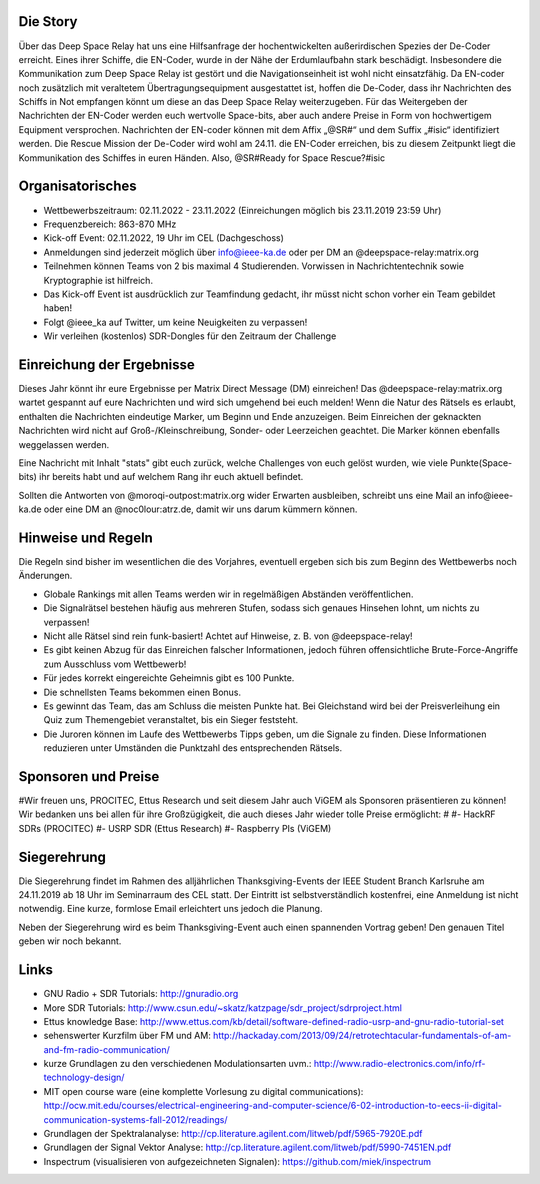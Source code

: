 .. title: Signal Intelligence Challenge 2022
.. slug: sigint-challenge
.. tags: isic

.. image:: /images/2022/poster_output_website.webp
    :align: center
    :width: 600px


Die Story
------------
Über das Deep Space Relay hat uns eine Hilfsanfrage der hochentwickelten außerirdischen Spezies der De-Coder erreicht. Eines ihrer Schiffe, die EN-Coder, wurde in der Nähe der Erdumlaufbahn stark beschädigt. Insbesondere die Kommunikation zum Deep Space Relay ist gestört und die Navigationseinheit ist wohl nicht einsatzfähig. Da EN-coder noch zusätzlich mit veraltetem Übertragungsequipment ausgestattet ist, hoffen die De-Coder, dass ihr Nachrichten des Schiffs in Not empfangen könnt um diese an das Deep Space Relay weiterzugeben.
Für das Weitergeben der Nachrichten der EN-Coder werden euch wertvolle Space-bits, aber auch andere Preise in Form von hochwertigem Equipment versprochen. 
Nachrichten der EN-coder können mit dem Affix „@SR#“ und dem Suffix „#isic“ identifiziert werden.
Die Rescue Mission der De-Coder wird wohl am 24.11. die EN-Coder erreichen, bis zu diesem Zeitpunkt liegt die Kommunikation des Schiffes in euren Händen.
Also, @SR#Ready for Space Rescue?#isic

Organisatorisches
-----------------
- Wettbewerbszeitraum: 02.11.2022 - 23.11.2022 (Einreichungen möglich bis 23.11.2019 23:59 Uhr)
- Frequenzbereich: 863-870 MHz
- Kick-off Event: 02.11.2022, 19 Uhr im CEL (Dachgeschoss)
- Anmeldungen sind jederzeit möglich über info@ieee-ka.de oder per DM an @deepspace-relay:matrix.org
- Teilnehmen können Teams von 2 bis maximal 4 Studierenden. Vorwissen in Nachrichtentechnik sowie Kryptographie ist hilfreich.
- Das Kick-off Event ist ausdrücklich zur Teamfindung gedacht, ihr müsst nicht schon vorher ein Team gebildet haben!
- Folgt @ieee_ka auf Twitter, um keine Neuigkeiten zu verpassen!
- Wir verleihen (kostenlos) SDR-Dongles für den Zeitraum der Challenge


Einreichung der Ergebnisse
--------------------------
Dieses Jahr könnt ihr eure Ergebnisse per Matrix Direct Message (DM) einreichen! Das @deepspace-relay:matrix.org wartet gespannt auf eure Nachrichten und wird sich umgehend bei euch melden! Wenn die Natur des Rätsels es erlaubt, enthalten die Nachrichten eindeutige Marker, um Beginn und Ende anzuzeigen. Beim Einreichen der geknackten Nachrichten wird nicht auf Groß-/Kleinschreibung, Sonder- oder Leerzeichen geachtet. Die Marker können ebenfalls weggelassen werden.

Eine Nachricht mit Inhalt "stats" gibt euch zurück, welche Challenges von euch gelöst wurden, wie viele Punkte(Space-bits) ihr bereits habt und auf welchem Rang ihr euch aktuell befindet. 

Sollten die Antworten von @moroqi-outpost:matrix.org wider Erwarten ausbleiben, schreibt uns eine Mail an info@ieee-ka.de oder eine DM an @noc0lour:atrz.de, damit wir uns darum kümmern können.


Hinweise und Regeln
-------------------
Die Regeln sind bisher im wesentlichen die des Vorjahres, eventuell ergeben sich bis zum Beginn des Wettbewerbs noch Änderungen.

- Globale Rankings mit allen Teams werden wir in regelmäßigen Abständen veröffentlichen.
- Die Signalrätsel bestehen häufig aus mehreren Stufen, sodass sich genaues Hinsehen lohnt, um nichts zu verpassen!
- Nicht alle Rätsel sind rein funk-basiert! Achtet auf Hinweise, z. B. von @deepspace-relay!
- Es gibt keinen Abzug für das Einreichen falscher Informationen, jedoch führen offensichtliche Brute-Force-Angriffe zum Ausschluss vom Wettbewerb!
- Für jedes korrekt eingereichte Geheimnis gibt es 100 Punkte.
- Die schnellsten Teams bekommen einen Bonus.
- Es gewinnt das Team, das am Schluss die meisten Punkte hat. Bei Gleichstand wird bei der Preisverleihung ein Quiz zum Themengebiet veranstaltet, bis ein Sieger feststeht.
- Die Juroren können im Laufe des Wettbewerbs Tipps geben, um die Signale zu finden. Diese Informationen reduzieren unter Umständen die Punktzahl des entsprechenden Rätsels.

Sponsoren und Preise
--------------------
#Wir freuen uns, PROCITEC, Ettus Research und seit diesem Jahr auch ViGEM als Sponsoren präsentieren zu können! Wir bedanken uns bei allen für ihre Großzügigkeit, die auch dieses Jahr wieder tolle Preise ermöglicht:
#
#- HackRF SDRs (PROCITEC)
#- USRP SDR (Ettus Research)
#- Raspberry PIs (ViGEM)

Siegerehrung
------------
    
Die Siegerehrung findet im Rahmen des alljährlichen Thanksgiving-Events der IEEE Student Branch Karlsruhe am 24.11.2019 ab 18 Uhr im Seminarraum des CEL statt. Der Eintritt ist selbstverständlich kostenfrei, eine Anmeldung ist nicht notwendig. Eine kurze, formlose Email erleichtert uns jedoch die Planung.

Neben der Siegerehrung wird es beim Thanksgiving-Event auch einen spannenden Vortrag geben! Den genauen Titel geben wir noch bekannt.

Links
-----
- GNU Radio + SDR Tutorials: http://gnuradio.org
- More SDR Tutorials: http://www.csun.edu/~skatz/katzpage/sdr_project/sdrproject.html
- Ettus knowledge Base: http://www.ettus.com/kb/detail/software-defined-radio-usrp-and-gnu-radio-tutorial-set
- sehenswerter Kurzfilm über FM und AM: http://hackaday.com/2013/09/24/retrotechtacular-fundamentals-of-am-and-fm-radio-communication/
- kurze Grundlagen zu den verschiedenen Modulationsarten uvm.: http://www.radio-electronics.com/info/rf-technology-design/
- MIT open course ware (eine komplette Vorlesung zu digital communications): http://ocw.mit.edu/courses/electrical-engineering-and-computer-science/6-02-introduction-to-eecs-ii-digital-communication-systems-fall-2012/readings/
- Grundlagen der Spektralanalyse: http://cp.literature.agilent.com/litweb/pdf/5965-7920E.pdf
- Grundlagen der Signal Vektor Analyse: http://cp.literature.agilent.com/litweb/pdf/5990-7451EN.pdf
- Inspectrum (visualisieren von aufgezeichneten Signalen): https://github.com/miek/inspectrum
